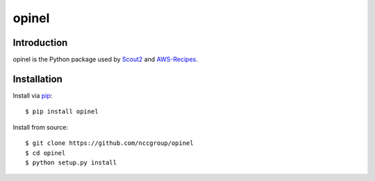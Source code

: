 ######
opinel
######

.. image:: https://travis-ci.org/nccgroup/opinel.svg?branch=master
        :target: https://travis-ci.org/nccgroup/opinel

************
Introduction
************

opinel is the Python package used by `Scout2`_ and `AWS-Recipes`_.

************
Installation
************

Install via `pip`_:

::

    $ pip install opinel

Install from source:

::

    $ git clone https://github.com/nccgroup/opinel
    $ cd opinel
    $ python setup.py install

.. _Scout2: https://github.com/nccgroup/Scout2
.. _AWS-Recipes: https://github.com/nccgroup/AWS-Recipes
.. _pip: https://pip.pypa.io/en/stable/index.html
